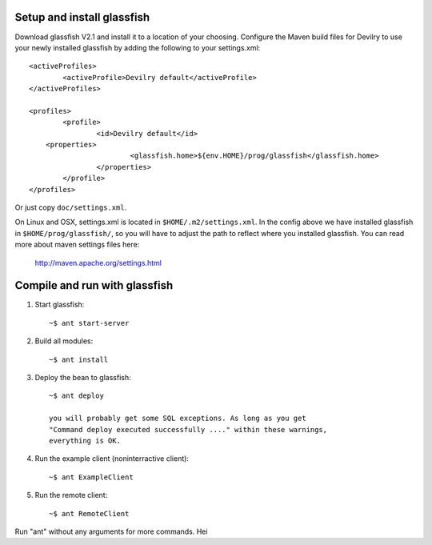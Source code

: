 Setup and install glassfish
===========================

Download glassfish V2.1 and install it to a location of your choosing. Configure 
the Maven build files for Devilry to use your newly installed glassfish by 
adding the following to your settings.xml::

	<activeProfiles>
		<activeProfile>Devilry default</activeProfile>
	</activeProfiles>

	<profiles>
		<profile>
			<id>Devilry default</id>
            <properties>
				<glassfish.home>${env.HOME}/prog/glassfish</glassfish.home>
			</properties>
		</profile>
	</profiles>

Or just copy ``doc/settings.xml``.

On Linux and OSX, settings.xml is located in ``$HOME/.m2/settings.xml``.
In the config above we have installed glassfish in ``$HOME/prog/glassfish/``, so 
you will have to adjust the path to reflect where you installed glassfish.
You can read more about maven settings files here:

    http://maven.apache.org/settings.html



Compile and run with glassfish
==============================

1. Start glassfish::

    ~$ ant start-server

2. Build all modules::

    ~$ ant install

3. Deploy the bean to glassfish::

    ~$ ant deploy

    you will probably get some SQL exceptions. As long as you get
    "Command deploy executed successfully ...." within these warnings, 
    everything is OK.

4. Run the example client (noninterractive client)::

   ~$ ant ExampleClient 

5. Run the remote client::

    ~$ ant RemoteClient

Run "ant" without any arguments for more commands.
Hei
